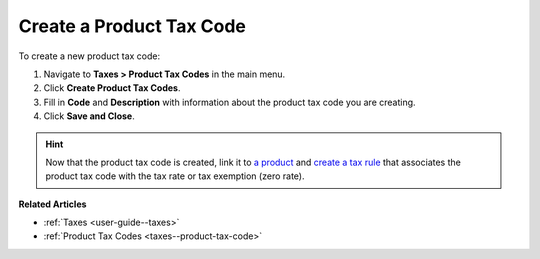 .. _taxes--product-tax-code-create:

Create a Product Tax Code
-------------------------

.. begin

To create a new product tax code:

#. Navigate to **Taxes > Product Tax Codes** in the main menu.

#. Click **Create Product Tax Codes**.

#. Fill in **Code** and **Description** with information about the product tax code you are creating.

#. Click **Save and Close**.

.. stop

.. hint::

   Now that the product tax code is created, link it to `a product <../link-a-tax-code-to-a-product>`_ and `create a tax rule <../tax-rules/create>`_ that associates the product tax code with the tax rate or tax exemption (zero rate).

**Related Articles**

* :ref:`Taxes <user-guide--taxes>`

* :ref:`Product Tax Codes <taxes--product-tax-code>`